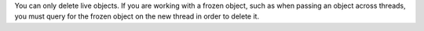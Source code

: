 You can only delete live objects. If you are working with a frozen object,
such as when passing an object across threads, you must query for the frozen
object on the new thread in order to delete it.
